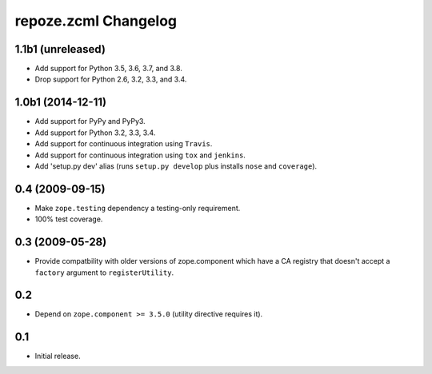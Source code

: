 repoze.zcml Changelog
=====================

1.1b1 (unreleased)
------------------

- Add support for Python 3.5, 3.6, 3.7, and 3.8.

- Drop support for Python 2.6, 3.2, 3.3, and 3.4.


1.0b1 (2014-12-11)
------------------

- Add support for PyPy and PyPy3.

- Add support for Python 3.2, 3.3, 3.4.

- Add support for continuous integration using ``Travis``.

- Add support for continuous integration using ``tox`` and ``jenkins``.

- Add 'setup.py dev' alias (runs ``setup.py develop`` plus installs
  ``nose`` and ``coverage``).

0.4 (2009-09-15)
----------------

- Make ``zope.testing`` dependency a testing-only requirement.

- 100% test coverage.

0.3 (2009-05-28)
----------------

- Provide compatbility with older versions of zope.component which
  have a CA registry that doesn't accept a ``factory`` argument
  to ``registerUtility``.

0.2
---

- Depend on ``zope.component >= 3.5.0`` (utility directive requires it).

0.1
----------------

- Initial release.
